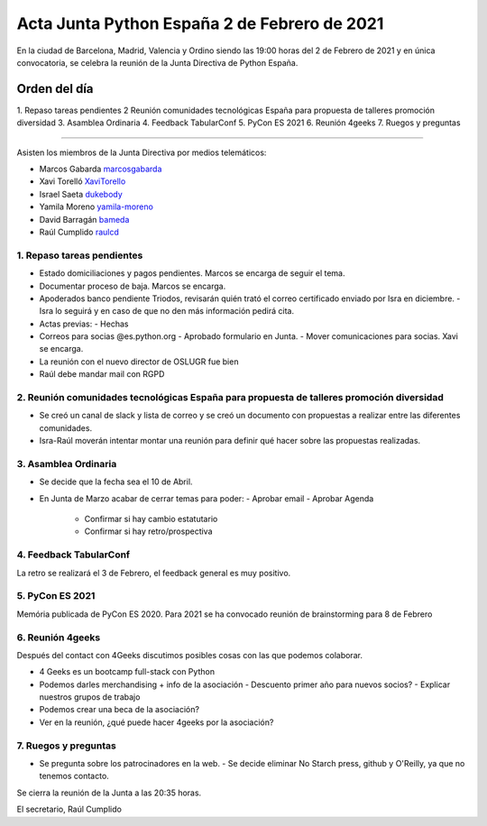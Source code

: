 Acta Junta Python España 2 de Febrero de 2021
=============================================

En la ciudad de Barcelona, Madrid, Valencia y Ordino siendo las 19:00 horas del 2 de Febrero de 2021
y en única convocatoria, se celebra la reunión de la Junta Directiva de Python España.

Orden del día
~~~~~~~~~~~~~

1. Repaso tareas pendientes
2  Reunión comunidades tecnológicas España para propuesta de talleres promoción diversidad
3. Asamblea Ordinaria
4. Feedback TabularConf
5. PyCon ES 2021
6. Reunión 4geeks
7. Ruegos y preguntas

-------------------------------------------

Asisten los miembros de la Junta Directiva por medios telemáticos:

- Marcos Gabarda marcosgabarda_
- Xavi Torelló XaviTorello_
- Israel Saeta dukebody_
- Yamila Moreno yamila-moreno_
- David Barragán bameda_
- Raúl Cumplido raulcd_


1. Repaso tareas pendientes
^^^^^^^^^^^^^^^^^^^^^^^^^^^

- Estado domiciliaciones y pagos pendientes. Marcos se encarga de seguir el tema.
- Documentar proceso de baja. Marcos se encarga.
- Apoderados banco pendiente Triodos, revisarán quién trató el correo certificado enviado por Isra en diciembre.
  - Isra lo seguirá y en caso de que no den más información pedirá cita.
- Actas previas:
  - Hechas
- Correos para socias @es.python.org
  - Aprobado formulario en Junta.
  - Mover comunicaciones para socias. Xavi se encarga.
- La reunión con el nuevo director de OSLUGR fue bien
- Raúl debe mandar mail con RGPD

2. Reunión comunidades tecnológicas España para propuesta de talleres promoción diversidad
^^^^^^^^^^^^^^^^^^^^^^^^^^^^^^^^^^^^^^^^^^^^^^^^^^^^^^^^^^^^^^^^^^^^^^^^^^^^^^^^^^^^^^^^^^

- Se creó un canal de slack y lista de correo y se creó un documento con propuestas a realizar entre las diferentes comunidades.
- Isra-Raúl moverán intentar montar una reunión para definir qué hacer sobre las propuestas realizadas.

3. Asamblea Ordinaria
^^^^^^^^^^^^^^^^^^^^^

- Se decide que la fecha sea el 10 de Abril.
- En Junta de Marzo acabar de cerrar temas para poder:
  - Aprobar email
  - Aprobar Agenda
    - Confirmar si hay cambio estatutario
    - Confirmar si hay retro/prospectiva

4. Feedback TabularConf
^^^^^^^^^^^^^^^^^^^^^^^

La retro se realizará el 3 de Febrero, el feedback general es muy positivo.


5. PyCon ES 2021
^^^^^^^^^^^^^^^^

Memória publicada de PyCon ES 2020.
Para 2021 se ha convocado reunión de brainstorming para 8 de Febrero

6. Reunión 4geeks
^^^^^^^^^^^^^^^^^

Después del contact con 4Geeks discutimos posibles cosas con las que podemos colaborar.

- 4 Geeks es un bootcamp full-stack con Python
- Podemos darles merchandising + info de la asociación
  - Descuento primer año para nuevos socios?
  - Explicar nuestros grupos de trabajo
- Podemos crear una beca de la asociación?
- Ver en la reunión, ¿qué puede hacer 4geeks por la asociación?

7. Ruegos y preguntas
^^^^^^^^^^^^^^^^^^^^^

- Se pregunta sobre los patrocinadores en la web.
  - Se decide eliminar No Starch press, github y O'Reilly, ya que no tenemos contacto.

Se cierra la reunión de la Junta a las 20:35 horas.

El secretario,
Raúl Cumplido

.. _XaviTorello: https://github.com/XaviTorello
.. _marcosgabarda: https://github.com/marcosgabarda
.. _raulcd: https://github.com/raulcd
.. _dukebody: https://github.com/dukebody
.. _yamila-moreno: https://github.com/yamila-moreno
.. _bameda: https://github.com/bameda)
.. _atugores: https://github.com/atugores)

